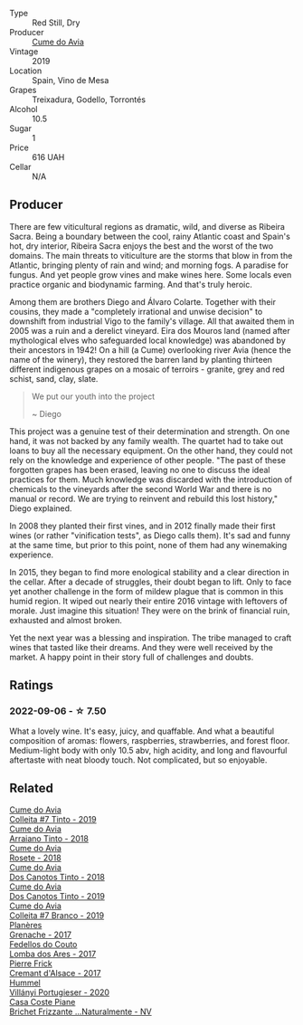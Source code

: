#+attr_html: :class wine-main-image
[[file:/images/bf/de04c3-3a3b-4e38-9448-21bf3f5d52a3/2022-09-05-20-50-30-IMG-2012@512.webp]]

- Type :: Red Still, Dry
- Producer :: [[barberry:/producers/1a59a1cb-fe8a-4724-b084-c5eef925d567][Cume do Avia]]
- Vintage :: 2019
- Location :: Spain, Vino de Mesa
- Grapes :: Treixadura, Godello, Torrontés
- Alcohol :: 10.5
- Sugar :: 1
- Price :: 616 UAH
- Cellar :: N/A

** Producer

There are few viticultural regions as dramatic, wild, and diverse as Ribeira Sacra. Being a boundary between the cool, rainy Atlantic coast and Spain's hot, dry interior, Ribeira Sacra enjoys the best and the worst of the two domains. The main threats to viticulture are the storms that blow in from the Atlantic, bringing plenty of rain and wind; and morning fogs. A paradise for fungus. And yet people grow vines and make wines here. Some locals even practice organic and biodynamic farming. And that's truly heroic.

Among them are brothers Diego and Álvaro Colarte. Together with their cousins, they made a "completely irrational and unwise decision" to downshift from industrial Vigo to the family's village. All that awaited them in 2005 was a ruin and a derelict vineyard. Eira dos Mouros land (named after mythological elves who safeguarded local knowledge) was abandoned by their ancestors in 1942! On a hill (a Cume) overlooking river Avia (hence the name of the winery), they restored the barren land by planting thirteen different indigenous grapes on a mosaic of terroirs - granite, grey and red schist, sand, clay, slate.

#+begin_quote
We put our youth into the project

~ Diego
#+end_quote

This project was a genuine test of their determination and strength. On one hand, it was not backed by any family wealth. The quartet had to take out loans to buy all the necessary equipment. On the other hand, they could not rely on the knowledge and experience of other people. "The past of these forgotten grapes has been erased, leaving no one to discuss the ideal practices for them. Much knowledge was discarded with the introduction of chemicals to the vineyards after the second World War and there is no manual or record. We are trying to reinvent and rebuild this lost history," Diego explained.

In 2008 they planted their first vines, and in 2012 finally made their first wines (or rather "vinification tests", as Diego calls them). It's sad and funny at the same time, but prior to this point, none of them had any winemaking experience.

In 2015, they began to find more enological stability and a clear direction in the cellar. After a decade of struggles, their doubt began to lift. Only to face yet another challenge in the form of mildew plague that is common in this humid region. It wiped out nearly their entire 2016 vintage with leftovers of morale. Just imagine this situation! They were on the brink of financial ruin, exhausted and almost broken.

Yet the next year was a blessing and inspiration. The tribe managed to craft wines that tasted like their dreams. And they were well received by the market. A happy point in their story full of challenges and doubts.

** Ratings

*** 2022-09-06 - ☆ 7.50

What a lovely wine. It's easy, juicy, and quaffable. And what a beautiful composition of aromas: flowers, raspberries, strawberries, and forest floor. Medium-light body with only 10.5 abv, high acidity, and long and flavourful aftertaste with neat bloody touch. Not complicated, but so enjoyable.

** Related

#+begin_export html
<div class="flex-container">
  <a class="flex-item flex-item-left" href="/wines/00f19a1c-96a2-4340-b34c-c27a7cfbb737.html">
    <img class="flex-bottle" src="/images/00/f19a1c-96a2-4340-b34c-c27a7cfbb737/2022-09-14-14-59-09-A2DE4A16-637D-4945-8EC5-CFA2846D1C10-1-105-c@512.webp"></img>
    <section class="h">Cume do Avia</section>
    <section class="h text-bolder">Colleita #7 Tinto - 2019</section>
  </a>

  <a class="flex-item flex-item-right" href="/wines/15de3767-34e7-41b3-9c94-0f1373e00e22.html">
    <img class="flex-bottle" src="/images/15/de3767-34e7-41b3-9c94-0f1373e00e22/2021-06-27-10-39-52-6FA867D8-AEBD-48C3-8CAA-891B1903B9F1-1-105-c@512.webp"></img>
    <section class="h">Cume do Avia</section>
    <section class="h text-bolder">Arraiano Tinto - 2018</section>
  </a>

  <a class="flex-item flex-item-left" href="/wines/2875f334-852d-4a1e-9135-964683629074.html">
    <img class="flex-bottle" src="/images/28/75f334-852d-4a1e-9135-964683629074/2023-03-24-13-40-14-IMG-5689@512.webp"></img>
    <section class="h">Cume do Avia</section>
    <section class="h text-bolder">Rosete - 2018</section>
  </a>

  <a class="flex-item flex-item-right" href="/wines/cc592f25-7a87-4c6e-bbf9-5a21bd58f51b.html">
    <img class="flex-bottle" src="/images/cc/592f25-7a87-4c6e-bbf9-5a21bd58f51b/2022-09-26-19-06-38-0ABCC972-303C-401D-9D4D-CEBB47BFE182-1-102-o@512.webp"></img>
    <section class="h">Cume do Avia</section>
    <section class="h text-bolder">Dos Canotos Tinto - 2018</section>
  </a>

  <a class="flex-item flex-item-left" href="/wines/e774ec91-9bb0-424f-b7c1-010f9b9a3869.html">
    <img class="flex-bottle" src="/images/e7/74ec91-9bb0-424f-b7c1-010f9b9a3869/2022-09-20-15-52-14-IMG-2310@512.webp"></img>
    <section class="h">Cume do Avia</section>
    <section class="h text-bolder">Dos Canotos Tinto - 2019</section>
  </a>

  <a class="flex-item flex-item-right" href="/wines/ff334be9-aca4-487a-8c2b-b0a6f67a1dfe.html">
    <img class="flex-bottle" src="/images/ff/334be9-aca4-487a-8c2b-b0a6f67a1dfe/2023-03-24-13-36-47-IMG-5681@512.webp"></img>
    <section class="h">Cume do Avia</section>
    <section class="h text-bolder">Colleita #7 Branco - 2019</section>
  </a>

  <a class="flex-item flex-item-left" href="/wines/03375e0e-4539-48ce-a3e9-3946ba9e49b2.html">
    <img class="flex-bottle" src="/images/03/375e0e-4539-48ce-a3e9-3946ba9e49b2/2022-09-05-20-40-34-IMG-2008@512.webp"></img>
    <section class="h">Planères</section>
    <section class="h text-bolder">Grenache - 2017</section>
  </a>

  <a class="flex-item flex-item-right" href="/wines/5599b29d-ec02-4869-8d18-1e2eff71636e.html">
    <img class="flex-bottle" src="/images/55/99b29d-ec02-4869-8d18-1e2eff71636e/2022-05-08-16-12-51-3379D08C-7C18-46C8-A74E-42DFA735DA67-1-102-o@512.webp"></img>
    <section class="h">Fedellos do Couto</section>
    <section class="h text-bolder">Lomba dos Ares - 2017</section>
  </a>

  <a class="flex-item flex-item-left" href="/wines/6ff8d6e2-d7c2-4ab2-b560-207caa4b3956.html">
    <img class="flex-bottle" src="/images/6f/f8d6e2-d7c2-4ab2-b560-207caa4b3956/2021-08-14-10-34-12-D3EC9F5B-BCBF-4593-8433-AABB64CC60E2-1-105-c@512.webp"></img>
    <section class="h">Pierre Frick</section>
    <section class="h text-bolder">Cremant d'Alsace - 2017</section>
  </a>

  <a class="flex-item flex-item-right" href="/wines/8f805b5f-b9d2-4b27-9f99-3ffa0e66d195.html">
    <img class="flex-bottle" src="/images/8f/805b5f-b9d2-4b27-9f99-3ffa0e66d195/2022-06-09-22-07-31-IMG-0393@512.webp"></img>
    <section class="h">Hummel</section>
    <section class="h text-bolder">Villányi Portugieser - 2020</section>
  </a>

  <a class="flex-item flex-item-left" href="/wines/f07b112f-031d-490c-9c51-8af5fab9cede.html">
    <img class="flex-bottle" src="/images/f0/7b112f-031d-490c-9c51-8af5fab9cede/2022-07-02-09-11-38-189E4BF5-84AA-439B-A919-AAAB8080FCFB-1-105-c@512.webp"></img>
    <section class="h">Casa Coste Piane</section>
    <section class="h text-bolder">Brichet Frizzante ...Naturalmente - NV</section>
  </a>

</div>
#+end_export

